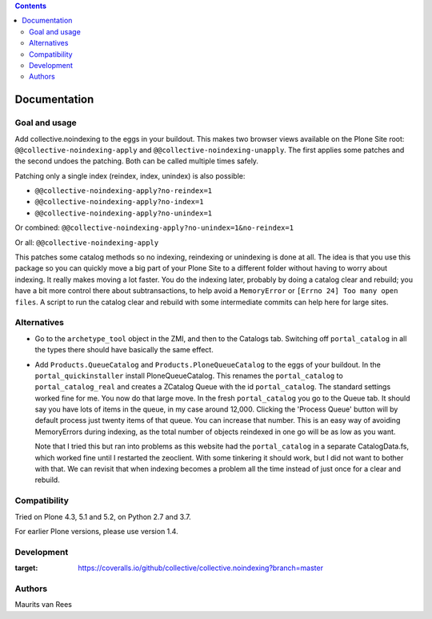 .. contents::


Documentation
=============


Goal and usage
--------------

Add collective.noindexing to the eggs in your buildout.
This makes two browser views available on the Plone Site root:
``@@collective-noindexing-apply`` and ``@@collective-noindexing-unapply``.
The first applies some patches and the second undoes the patching.
Both can be called multiple times safely.

Patching only a single index (reindex, index, unindex) is also possible:

- ``@@collective-noindexing-apply?no-reindex=1``
- ``@@collective-noindexing-apply?no-index=1``
- ``@@collective-noindexing-apply?no-unindex=1``

Or combined:
``@@collective-noindexing-apply?no-unindex=1&no-reindex=1``

Or all:
``@@collective-noindexing-apply``

This patches some catalog methods so no indexing, reindexing or
unindexing is done at all.  The idea is that you use this package so
you can quickly move a big part of your Plone Site to a different
folder without having to worry about indexing.  It really makes moving
a lot faster.  You do the indexing later, probably by doing a catalog
clear and rebuild; you have a bit more control there about
subtransactions, to help avoid a ``MemoryError`` or ``[Errno 24] Too
many open files``.  A script to run the catalog clear and rebuild with
some intermediate commits can help here for large sites.


Alternatives
------------

- Go to the ``archetype_tool`` object in the ZMI, and then to the
  Catalogs tab.  Switching off ``portal_catalog`` in all the types
  there should have basically the same effect.

- Add ``Products.QueueCatalog`` and ``Products.PloneQueueCatalog`` to
  the eggs of your buildout.  In the ``portal_quickinstaller`` install
  PloneQueueCatalog.  This renames the ``portal_catalog`` to
  ``portal_catalog_real`` and creates a ZCatalog Queue with the id
  ``portal_catalog``.  The standard settings worked fine for me.  You
  now do that large move.  In the fresh ``portal_catalog`` you go to
  the Queue tab.  It should say you have lots of items in the queue,
  in my case around 12,000.  Clicking the 'Process Queue' button will
  by default process just twenty items of that queue.  You can
  increase that number.  This is an easy way of avoiding MemoryErrors
  during indexing, as the total number of objects reindexed in one go
  will be as low as you want.

  Note that I tried this but ran into problems as this website had the
  ``portal_catalog`` in a separate CatalogData.fs, which worked fine
  until I restarted the zeoclient.  With some tinkering it should
  work, but I did not want to bother with that.  We can revisit that
  when indexing becomes a problem all the time instead of just once
  for a clear and rebuild.


Compatibility
-------------

Tried on Plone 4.3, 5.1 and 5.2, on Python 2.7 and 3.7.

For earlier Plone versions, please use version 1.4.


Development
-----------

.. image:: https://coveralls.io/repos/github/collective/collective.noindexing/badge.svg?branch=master
:target: https://coveralls.io/github/collective/collective.noindexing?branch=master


Authors
-------

Maurits van Rees
